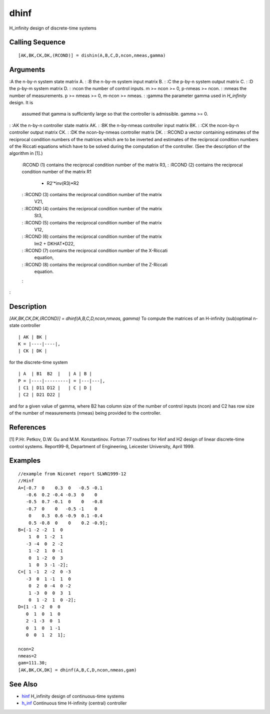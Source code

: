 


dhinf
=====

H_infinity design of discrete-time systems



Calling Sequence
~~~~~~~~~~~~~~~~


::

    [AK,BK,CK,DK,(RCOND)] = dishin(A,B,C,D,ncon,nmeas,gamma)




Arguments
~~~~~~~~~

:A the n-by-n system state matrix A.
: :B the n-by-m system input matrix B.
: :C the p-by-n system output matrix C.
: :D the p-by-m system matrix D.
: :ncon the number of control inputs. m >= ncon >= 0, p-nmeas >= ncon.
: :nmeas the number of measurements. p >= nmeas >= 0, m-ncon >= nmeas.
: :gamma the parameter gamma used in `H_infinity` design. It is
  assumed that gamma is sufficiently large so that the controller is
  admissible. gamma >= 0.
: :AK the n-by-n controller state matrix AK.
: :BK the n-by-nmeas controller input matrix BK.
: :CK the ncon-by-n controller output matrix CK.
: :DK the ncon-by-nmeas controller matrix DK.
: :RCOND a vector containing estimates of the reciprocal condition
numbers of the matrices which are to be inverted and estimates of the
reciprocal condition numbers of the Riccati equations which have to be
solved during the computation of the controller. (See the description
of the algorithm in [1].)
    :RCOND (1) contains the reciprocal condition number of the matrix R3,
    : :RCOND (2) contains the reciprocal condition number of the matrix R1
      - R2'*inv(R3)*R2
    : :RCOND (3) contains the reciprocal condition number of the matrix
      V21,
    : :RCOND (4) contains the reciprocal condition number of the matrix
      St3,
    : :RCOND (5) contains the reciprocal condition number of the matrix
      V12,
    : :RCOND (6) contains the reciprocal condition number of the matrix
      Im2 + DKHAT*D22,
    : :RCOND (7) contains the reciprocal condition number of the X-Riccati
      equation,
    : :RCOND (8) contains the reciprocal condition number of the Z-Riccati
      equation.
    :

:



Description
~~~~~~~~~~~

`[AK,BK,CK,DK,(RCOND)] = dhinf(A,B,C,D,ncon,nmeas, gamma)` To compute
the matrices of an H-infinity (sub)optimal n-state controller


::

    | AK | BK |
    K = |----|----|,
    | CK | DK |


for the discrete-time system


::

    | A  | B1  B2  |   | A | B |
    P = |----|---------| = |---|---|,
    | C1 | D11 D12 |   | C | D | 
    | C2 | D21 D22 |


and for a given value of gamma, where B2 has column size of the number
of control inputs (ncon) and C2 has row size of the number of
measurements (nmeas) being provided to the controller.



References
~~~~~~~~~~

[1] P.Hr. Petkov, D.W. Gu and M.M. Konstantinov. Fortran 77 routines
for Hinf and H2 design of linear discrete-time control systems.
Report99-8, Department of Engineering, Leicester University, April
1999.



Examples
~~~~~~~~


::

    //example from Niconet report SLWN1999-12
    //Hinf
    A=[-0.7  0    0.3  0   -0.5 -0.1
       -0.6  0.2 -0.4 -0.3  0    0
       -0.5  0.7 -0.1  0    0   -0.8
       -0.7  0    0   -0.5 -1    0
        0    0.3  0.6 -0.9  0.1 -0.4
        0.5 -0.8  0    0    0.2 -0.9];
    B=[-1 -2 -2  1  0
        1  0  1 -2  1
       -3 -4  0  2 -2
        1 -2  1  0 -1
        0  1 -2  0  3
        1  0  3 -1 -2];
    C=[ 1 -1  2 -2  0 -3
       -3  0  1 -1  1  0
        0  2  0 -4  0 -2
        1 -3  0  0  3  1
        0  1 -2  1  0 -2];
    D=[1 -1 -2  0  0
       0  1  0  1  0
       2 -1 -3  0  1
       0  1  0  1 -1
       0  0  1  2  1];
    
    ncon=2
    nmeas=2
    gam=111.30;
    [AK,BK,CK,DK] = dhinf(A,B,C,D,ncon,nmeas,gam)




See Also
~~~~~~~~


+ `hinf`_ H_infinity design of continuous-time systems
+ `h_inf`_ Continuous time H-infinity (central) controller


.. _h_inf: h_inf.html
.. _hinf: hinf.html


